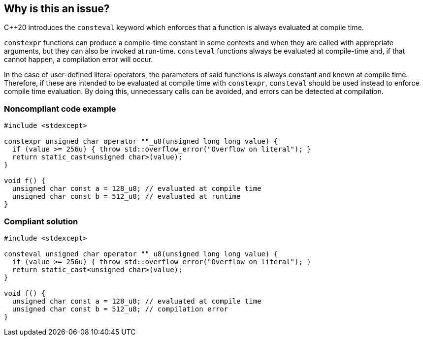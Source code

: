 == Why is this an issue?

{cpp}20  introduces the `consteval` keyword which enforces that a function is always evaluated at compile time.


`constexpr` functions can produce a compile-time constant in some contexts and when they are called with appropriate arguments, but they can also be invoked at run-time. `consteval` functions always be evaluated at compile-time and, if that cannot happen, a compilation error will occur.


In the case of user-defined literal operators, the parameters of said functions is always constant and known at compile time. Therefore, if these are intended to be evaluated at compile time with ``++constexpr++``, ``++consteval++`` should be used instead to enforce compile time evaluation. By doing this, unnecessary calls can be avoided, and errors can be detected at compilation.


=== Noncompliant code example

[source,cpp]
----
#include <stdexcept>

constexpr unsigned char operator ""_u8(unsigned long long value) {
  if (value >= 256u) { throw std::overflow_error("Overflow on literal"); }
  return static_cast<unsigned char>(value);
}

void f() {
  unsigned char const a = 128_u8; // evaluated at compile time
  unsigned char const b = 512_u8; // evaluated at runtime
}
----

=== Compliant solution

[source,cpp]
----
#include <stdexcept>

consteval unsigned char operator ""_u8(unsigned long long value) {
  if (value >= 256u) { throw std::overflow_error("Overflow on literal"); }
  return static_cast<unsigned char>(value);
}

void f() {
  unsigned char const a = 128_u8; // evaluated at compile time
  unsigned char const b = 512_u8; // compilation error
}
----
